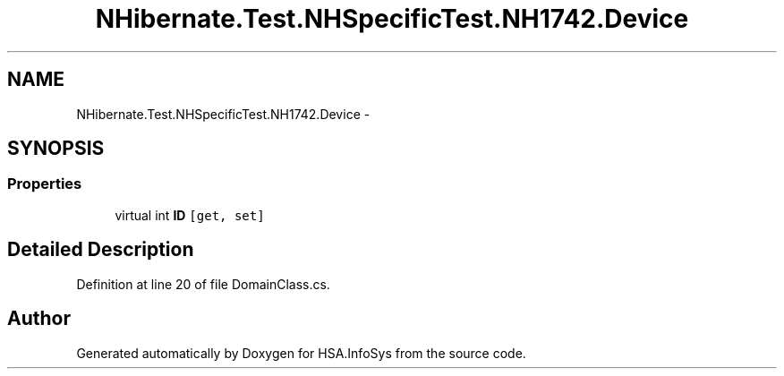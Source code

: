 .TH "NHibernate.Test.NHSpecificTest.NH1742.Device" 3 "Fri Jul 5 2013" "Version 1.0" "HSA.InfoSys" \" -*- nroff -*-
.ad l
.nh
.SH NAME
NHibernate.Test.NHSpecificTest.NH1742.Device \- 
.SH SYNOPSIS
.br
.PP
.SS "Properties"

.in +1c
.ti -1c
.RI "virtual int \fBID\fP\fC [get, set]\fP"
.br
.in -1c
.SH "Detailed Description"
.PP 
Definition at line 20 of file DomainClass\&.cs\&.

.SH "Author"
.PP 
Generated automatically by Doxygen for HSA\&.InfoSys from the source code\&.

